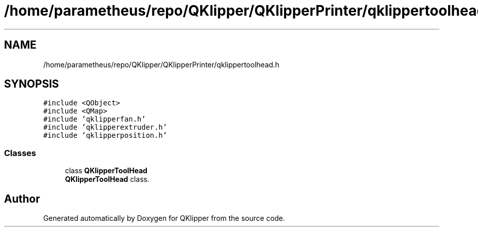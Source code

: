 .TH "/home/parametheus/repo/QKlipper/QKlipperPrinter/qklippertoolhead.h" 3 "Version 0.2" "QKlipper" \" -*- nroff -*-
.ad l
.nh
.SH NAME
/home/parametheus/repo/QKlipper/QKlipperPrinter/qklippertoolhead.h
.SH SYNOPSIS
.br
.PP
\fC#include <QObject>\fP
.br
\fC#include <QMap>\fP
.br
\fC#include 'qklipperfan\&.h'\fP
.br
\fC#include 'qklipperextruder\&.h'\fP
.br
\fC#include 'qklipperposition\&.h'\fP
.br

.SS "Classes"

.in +1c
.ti -1c
.RI "class \fBQKlipperToolHead\fP"
.br
.RI "\fBQKlipperToolHead\fP class\&. "
.in -1c
.SH "Author"
.PP 
Generated automatically by Doxygen for QKlipper from the source code\&.
